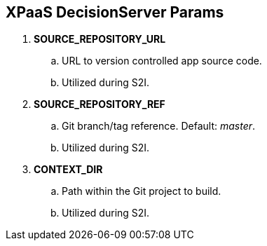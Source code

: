 :scrollbar:
:data-uri:
:noaudio:

== XPaaS DecisionServer Params

. *SOURCE_REPOSITORY_URL*
.. URL to version controlled app source code.
.. Utilized during S2I.

. *SOURCE_REPOSITORY_REF*
.. Git branch/tag reference. Default: _master_.
.. Utilized during S2I.

. *CONTEXT_DIR*
.. Path within the Git project to build.
.. Utilized during S2I.

ifdef::showscript[]

http://maven.apache.org/guides/mini/guide-mirror-settings.html

endif::showscript[]
